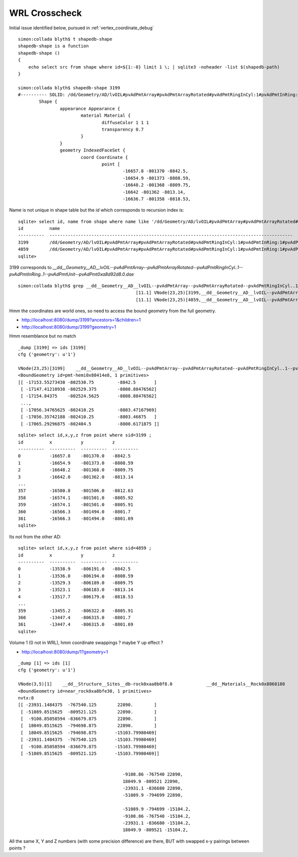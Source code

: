 WRL Crosscheck
================

Initial issue identified below, pursued in :ref:`vertex_coordinate_debug`


::

    simon:collada blyth$ t shapedb-shape
    shapedb-shape is a function
    shapedb-shape () 
    { 
        echo select src from shape where id=${1:-0} limit 1 \; | sqlite3 -noheader -list $(shapedb-path)
    }

    simon:collada blyth$ shapedb-shape 3199
    #---------- SOLID: /dd/Geometry/AD/lvOIL#pvAdPmtArray#pvAdPmtArrayRotated#pvAdPmtRingInCyl:1#pvAdPmtInRing:1#pvAdPmtUnit#pvAdPmt.1
            Shape {
                    appearance Appearance {
                            material Material {
                                    diffuseColor 1 1 1
                                    transparency 0.7
                            }
                    }
                    geometry IndexedFaceSet {
                            coord Coordinate {
                                    point [
                                            -16657.8 -801370 -8842.5,
                                            -16654.9 -801373 -8808.59,
                                            -16648.2 -801368 -8809.75,
                                            -16642 -801362 -8813.14,
                                            -16636.7 -801358 -8818.53,


Name is not unique in shape table but the *id* which corresponds to recursion index is::

    sqlite> select id, name from shape where name like '/dd/Geometry/AD/lvOIL#pvAdPmtArray#pvAdPmtArrayRotated#pvAdPmtRingInCyl:1#pvAdPmtInRing:1#pvAdPmtUnit#pvAdPmt.%' ;
    id          name                                                                                                                                                  
    ----------  ---------------------------------------------------------------------------------------------                                                         
    3199        /dd/Geometry/AD/lvOIL#pvAdPmtArray#pvAdPmtArrayRotated#pvAdPmtRingInCyl:1#pvAdPmtInRing:1#pvAdPmtUnit#pvAdPmt.1                                       
    4859        /dd/Geometry/AD/lvOIL#pvAdPmtArray#pvAdPmtArrayRotated#pvAdPmtRingInCyl:1#pvAdPmtInRing:1#pvAdPmtUnit#pvAdPmt.1                                       
    sqlite> 


3199 corresponds to `__dd__Geometry__AD__lvOIL--pvAdPmtArray--pvAdPmtArrayRotated--pvAdPmtRingInCyl..1--pvAdPmtInRing..1--pvAdPmtUnit--pvAdPmt0xa8d92d8.0.dae`

::

    simon:collada blyth$ grep __dd__Geometry__AD__lvOIL--pvAdPmtArray--pvAdPmtArrayRotated--pvAdPmtRingInCyl..1--pvAdPmtInRing..1--pvAdPmtUnit--pvAdPmt0xa8d92d8 vnodetree.txt
                                                 [11.1] VNode(23,25)[3199,__dd__Geometry__AD__lvOIL--pvAdPmtArray--pvAdPmtArrayRotated--pvAdPmtRingInCyl..1--pvAdPmtInRing..1--pvAdPmtUnit--pvAdPmt0xa8d92d8.0] __dd__Materials__Pyrex0x8885198  
                                                 [11.1] VNode(23,25)[4859,__dd__Geometry__AD__lvOIL--pvAdPmtArray--pvAdPmtArrayRotated--pvAdPmtRingInCyl..1--pvAdPmtInRing..1--pvAdPmtUnit--pvAdPmt0xa8d92d8.1] __dd__Materials__Pyrex0x8885198  


Hmm the coordinates are world ones, so need to access the bound geometry from the full geometry.


* http://localhost:8080/dump/3199?ancestors=1&children=1
* http://localhost:8080/dump/3199?geometry=1

Hmm resemblance but no match

::

    _dump [3199] => ids [3199] 
    cfg {'geometry': u'1'} 

    VNode(23,25)[3199]    __dd__Geometry__AD__lvOIL--pvAdPmtArray--pvAdPmtArrayRotated--pvAdPmtRingInCyl..1--pvAdPmtInRing..1--pvAdPmtUnit--pvAdPmt0xa8d92d8.0             __dd__Materials__Pyrex0x8885198 
    <BoundGeometry id=pmt-hemi0x88414e8, 1 primitives>
    [[ -17153.55273438 -802530.75         -8842.5       ]
     [ -17147.41210938 -802529.375        -8808.88476562]
     [ -17154.84375    -802524.5625       -8808.88476562]
     ..., 
     [ -17056.34765625 -802410.25         -8803.47167969]
     [ -17056.35742188 -802410.25         -8803.46875   ]
     [ -17065.29296875 -802404.5          -8800.6171875 ]]



::

    sqlite> select id,x,y,z from point where sid=3199 ; 
    id          x           y           z         
    ----------  ----------  ----------  ----------
    0           -16657.8    -801370.0   -8842.5   
    1           -16654.9    -801373.0   -8808.59  
    2           -16648.2    -801368.0   -8809.75  
    3           -16642.0    -801362.0   -8813.14  
    ...
    357         -16580.8    -801506.0   -8812.63  
    358         -16574.1    -801501.0   -8805.92  
    359         -16574.1    -801501.0   -8805.91  
    360         -16566.3    -801494.0   -8801.7   
    361         -16566.3    -801494.0   -8801.69  
    sqlite> 


Its not from the other AD::

    sqlite> select id,x,y,z from point where sid=4859 ;
    id          x           y           z         
    ----------  ----------  ----------  ----------
    0           -13538.9    -806191.0   -8842.5   
    1           -13536.0    -806194.0   -8808.59  
    2           -13529.3    -806189.0   -8809.75  
    3           -13523.1    -806183.0   -8813.14  
    4           -13517.7    -806179.0   -8818.53  
    ...
    359         -13455.2    -806322.0   -8805.91  
    360         -13447.4    -806315.0   -8801.7   
    361         -13447.4    -806315.0   -8801.69  
    sqlite> 



Volume 1 (0 not in WRL), hmm coordinate swappings ? maybe Y up effect ?

* http://localhost:8080/dump/1?geometry=1


::

    _dump [1] => ids [1] 
    cfg {'geometry': u'1'} 

    VNode(3,5)[1]    __dd__Structure__Sites__db-rock0xaa8b0f8.0             __dd__Materials__Rock0x8868188 
    <BoundGeometry id=near_rock0xa8bfe30, 1 primitives>
    nvtx:8
    [[ -23931.1484375  -767540.125        22890.        ]
     [ -51089.8515625  -809521.125        22890.        ]
     [  -9108.85058594 -836679.875        22890.        ]
     [  18049.8515625  -794698.875        22890.        ]
     [  18049.8515625  -794698.875       -15103.79980469]
     [ -23931.1484375  -767540.125       -15103.79980469]
     [  -9108.85058594 -836679.875       -15103.79980469]
     [ -51089.8515625  -809521.125       -15103.79980469]]


                                            -9108.86 -767540 22890,
                                            18049.9 -809521 22890,
                                            -23931.1 -836680 22890,
                                            -51089.9 -794699 22890,

                                            -51089.9 -794699 -15104.2,
                                            -9108.86 -767540 -15104.2,
                                            -23931.1 -836680 -15104.2,
                                            18049.9 -809521 -15104.2,
 
All the same X, Y and Z numbers (with some precision difference) are there, BUT with swapped x-y pairings between points ?


